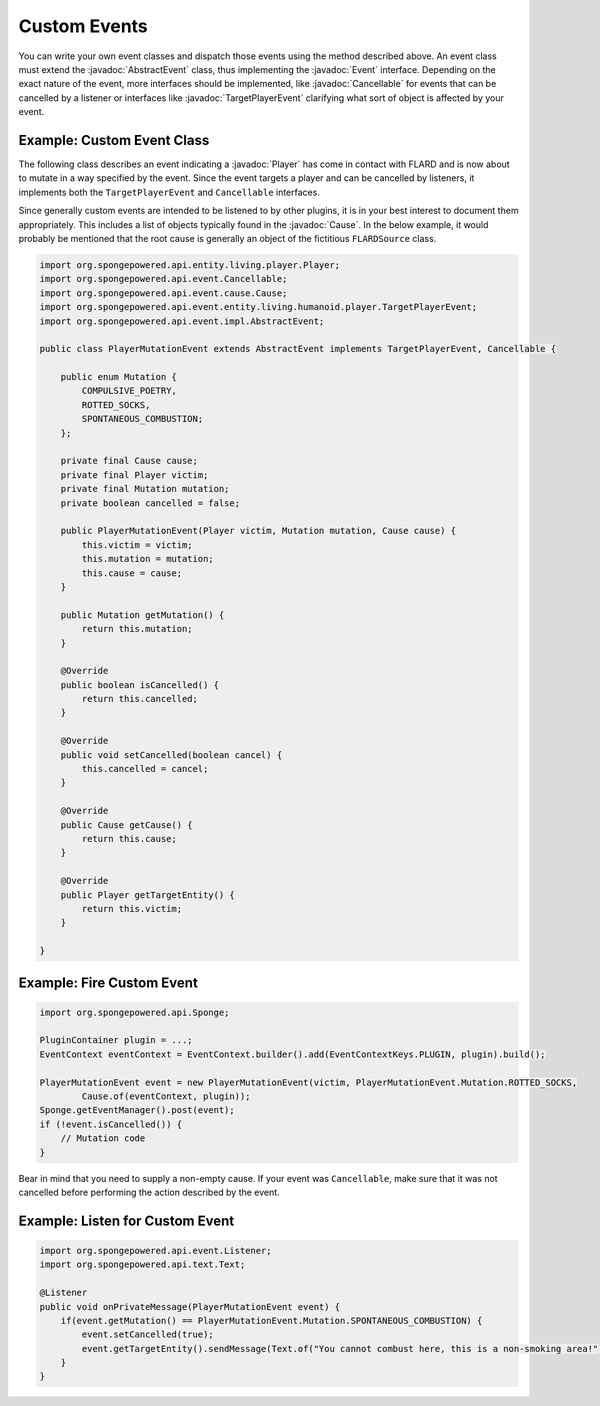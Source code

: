 =============
Custom Events
=============

.. javadoc-import::
    org.spongepowered.api.entity.living.player.Player
    org.spongepowered.api.event.Cancellable
    org.spongepowered.api.event.Event
    org.spongepowered.api.event.cause.Cause
    org.spongepowered.api.event.entity.living.humanoid.player.TargetPlayerEvent
    org.spongepowered.api.event.impl.AbstractEvent

You can write your own event classes and dispatch those events using the method described above. An event class must
extend the :javadoc:`AbstractEvent` class, thus implementing the :javadoc:`Event` interface. Depending on the exact
nature of the event, more interfaces should be implemented, like :javadoc:`Cancellable` for events that can be
cancelled by a listener or interfaces like :javadoc:`TargetPlayerEvent` clarifying what sort of object is affected by
your event.

Example: Custom Event Class
~~~~~~~~~~~~~~~~~~~~~~~~~~~

The following class describes an event indicating a :javadoc:`Player` has come in contact with FLARD and is now about to
mutate in a way specified by the event. Since the event targets a player and can be cancelled by listeners, it
implements both the ``TargetPlayerEvent`` and ``Cancellable`` interfaces.

Since generally custom events are intended to be listened to by other plugins, it is in your best interest to document
them appropriately. This includes a list of objects typically found in the :javadoc:`Cause`. In the below example, it
would probably be mentioned that the root cause is generally an object of the fictitious ``FLARDSource`` class.

.. code-block:: java

    import org.spongepowered.api.entity.living.player.Player;
    import org.spongepowered.api.event.Cancellable;
    import org.spongepowered.api.event.cause.Cause;
    import org.spongepowered.api.event.entity.living.humanoid.player.TargetPlayerEvent;
    import org.spongepowered.api.event.impl.AbstractEvent;

    public class PlayerMutationEvent extends AbstractEvent implements TargetPlayerEvent, Cancellable {

        public enum Mutation {
            COMPULSIVE_POETRY,
            ROTTED_SOCKS,
            SPONTANEOUS_COMBUSTION;
        };

        private final Cause cause;
        private final Player victim;
        private final Mutation mutation;
        private boolean cancelled = false;

        public PlayerMutationEvent(Player victim, Mutation mutation, Cause cause) {
            this.victim = victim;
            this.mutation = mutation;
            this.cause = cause;
        }

        public Mutation getMutation() {
            return this.mutation;
        }

        @Override
        public boolean isCancelled() {
            return this.cancelled;
        }

        @Override
        public void setCancelled(boolean cancel) {
            this.cancelled = cancel;
        }

        @Override
        public Cause getCause() {
            return this.cause;
        }

        @Override
        public Player getTargetEntity() {
            return this.victim;
        }

    }

Example: Fire Custom Event
~~~~~~~~~~~~~~~~~~~~~~~~~~

.. code-block:: java

    import org.spongepowered.api.Sponge;

    PluginContainer plugin = ...;
    EventContext eventContext = EventContext.builder().add(EventContextKeys.PLUGIN, plugin).build();

    PlayerMutationEvent event = new PlayerMutationEvent(victim, PlayerMutationEvent.Mutation.ROTTED_SOCKS,
            Cause.of(eventContext, plugin));
    Sponge.getEventManager().post(event);
    if (!event.isCancelled()) {
        // Mutation code
    }

Bear in mind that you need to supply a non-empty cause. If your event was ``Cancellable``, make sure that it was not
cancelled before performing the action described by the event.

Example: Listen for Custom Event
~~~~~~~~~~~~~~~~~~~~~~~~~~~~~~~~

.. code-block:: java

    import org.spongepowered.api.event.Listener;
    import org.spongepowered.api.text.Text;

    @Listener
    public void onPrivateMessage(PlayerMutationEvent event) {
        if(event.getMutation() == PlayerMutationEvent.Mutation.SPONTANEOUS_COMBUSTION) {
            event.setCancelled(true);
            event.getTargetEntity().sendMessage(Text.of("You cannot combust here, this is a non-smoking area!"));
        }
    }
